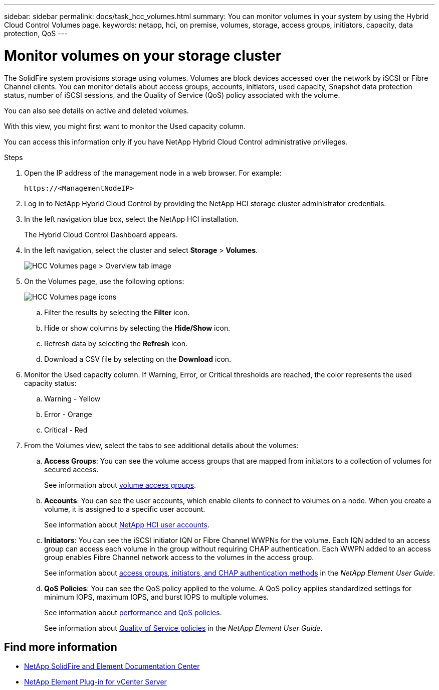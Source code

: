 ---
sidebar: sidebar
permalink: docs/task_hcc_volumes.html
summary: You can monitor volumes in your system by using the Hybrid Cloud Control Volumes page.
keywords: netapp, hci, on premise, volumes, storage, access groups, initiators, capacity, data protection, QoS
---

= Monitor volumes on your storage cluster
:hardbreaks:
:nofooter:
:icons: font
:linkattrs:
:imagesdir: ../media/

[.lead]
The SolidFire system provisions storage using volumes. Volumes are block devices accessed over the network by iSCSI or Fibre Channel clients. You can monitor details about access groups, accounts, initiators, used capacity, Snapshot data protection status, number of iSCSI sessions, and the Quality of Service (QoS) policy associated with the volume.

You can also see details on active and deleted volumes.

With this view, you might first want to monitor the Used capacity column.

You can access this information only if you have NetApp Hybrid Cloud Control administrative privileges.


.Steps

. Open the IP address of the management node in a web browser. For example:
+
----
https://<ManagementNodeIP>
----
. Log in to NetApp Hybrid Cloud Control by providing the NetApp HCI storage cluster administrator credentials.
. In the left navigation blue box, select the NetApp HCI installation.
+
The Hybrid Cloud Control Dashboard appears.
. In the left navigation, select the cluster and select *Storage* > *Volumes*.
+
image::hcc_volumes_overview_active.png[HCC Volumes page > Overview tab image]

. On the Volumes page, use the following options:
+
image::hcc_volumes_icons.png[HCC Volumes page icons]

.. Filter the results by selecting the *Filter* icon.
.. Hide or show columns by selecting the *Hide/Show* icon.
.. Refresh data by selecting the *Refresh* icon.
.. Download a CSV file by selecting on the *Download* icon.

. Monitor the Used capacity column. If Warning, Error, or Critical thresholds are reached, the color represents the used capacity status:
.. Warning - Yellow
.. Error - Orange
.. Critical - Red

. From the Volumes view, select the tabs to see additional details about the volumes:
.. *Access Groups*: You can see the volume access groups that are mapped from initiators to a collection of volumes for secured access.
+
See information about link:concept_hci_volume_access_groups.html[volume access groups].

.. *Accounts*: You can see the user accounts, which enable clients to connect to volumes on a node. When you create a volume, it is assigned to a specific user account.
+
See information about link:concept_cg_hci_accounts.html[NetApp HCI user accounts].

.. *Initiators*: You can see the iSCSI initiator IQN or Fibre Channel WWPNs for the volume. Each IQN added to an access group can access each volume in the group without requiring CHAP authentication. Each WWPN added to an access group enables Fibre Channel network access to the volumes in the access group.
+
See information about https://docs.netapp.com/sfe-122/topic/com.netapp.doc.sfe-ug/GUID-EBCB1031-1B2D-472C-92E3-E0CB52B4156C.html[access groups, initiators, and CHAP authentication methods^] in the _NetApp Element User Guide_.

.. *QoS Policies*: You can see the QoS policy applied to the volume. A QoS policy applies standardized settings for minimum IOPS, maximum IOPS, and burst IOPS to multiple volumes.
+
See information about link:concept_hci_performance#qos-performance.html[performance and QoS policies].
+
See information about https://docs.netapp.com/sfe-122/topic/com.netapp.doc.sfe-ug/GUID-C90C0C1C-AE38-46FA-A854-BB425B55BEF4.html[Quality of Service policies^] in the _NetApp Element User Guide_.


[discrete]
== Find more information
* https://docs.netapp.com/sfe-122/index.jsp[NetApp SolidFire and Element Documentation Center^]
* https://docs.netapp.com/us-en/vcp/index.html[NetApp Element Plug-in for vCenter Server^]
